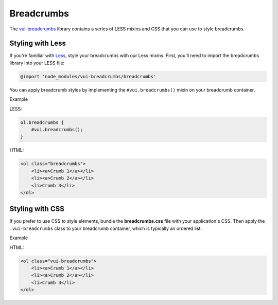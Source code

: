 ##################
Breadcrumbs 
##################

The `vui-breadcrumbs <https://www.npmjs.com/browse/keyword/vui>`_ library contains a series of LESS mixins and CSS that you can use to style breadcrumbs.


*******************
Styling with Less 
*******************
If you're familiar with `Less <http://lesscss.org/>`_, style your breadcrumbs with our Less mixins. First, you'll need to import the breadcrumbs library into your LESS file:

.. code-block:: console
	
	@import 'node_modules/vui-breadcrumbs/breadcrumbs'

You can apply breadcrumb styles by implementing the ``#vui.breadcrumbs()`` mixin on your breadcrumb container.

.. role:: example
	
:example:`Example`

.. raw:: html

	<ol class="vui-breadcrumbs">
	    <li><a>Crumb 1</a></li>
	    <li><a>Crumb 2</a></li>
	    <li>Crumb 3</li>
	</ol>

LESS:

.. code-block:: css

	ol.breadcrumbs {
	    #vui.breadcrumbs();
	}

HTML:

.. code-block:: html

	<ol class="breadcrumbs">
	    <li><a>Crumb 1</a></li>
	    <li><a>Crumb 2</a></li>
	    <li>Crumb 3</li>
	</ol>



*******************
Styling with CSS
*******************
If you prefer to use CSS to style elements, bundle the **breadcrumbs.css** file with your application's CSS. Then apply the ``.vui-breadcrumbs`` class to your breadcrumb container, which is typically an ordered list.

.. role:: example

:example:`Example`

.. raw:: html

	<ol class="vui-breadcrumbs">
	    <li><a>Crumb 1</a></li>
	    <li><a>Crumb 2</a></li>
	    <li>Crumb 3</li>
	</ol>

HTML:

.. code-block:: html

	<ol class="vui-breadcrumbs">
	    <li><a>Crumb 1</a></li>
	    <li><a>Crumb 2</a></li>
	    <li>Crumb 3</li>
	</ol>




